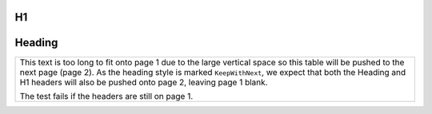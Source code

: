 .. raw:: pdf

   Spacer 0 21cm

H1
--

Heading
-------

+--------------------------------------------------------------------------------------------+
| This text is too long to fit onto page 1 due to the large vertical space so this table     |
| will be pushed to the next page (page 2). As the heading style is marked ``KeepWithNext``, |
| we expect that both the Heading and H1 headers will also be pushed onto page 2, leaving    |
| page 1 blank.                                                                              |
|                                                                                            |
| The test fails if the headers are still on page 1.                                         |
+--------------------------------------------------------------------------------------------+
